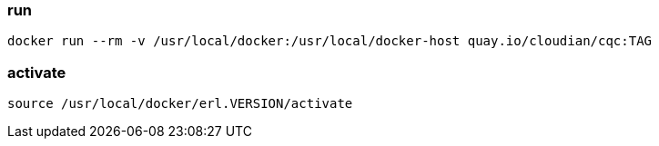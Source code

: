=== run

-------------------
docker run --rm -v /usr/local/docker:/usr/local/docker-host quay.io/cloudian/cqc:TAG
-------------------

=== activate

-------------------
source /usr/local/docker/erl.VERSION/activate
-------------------
